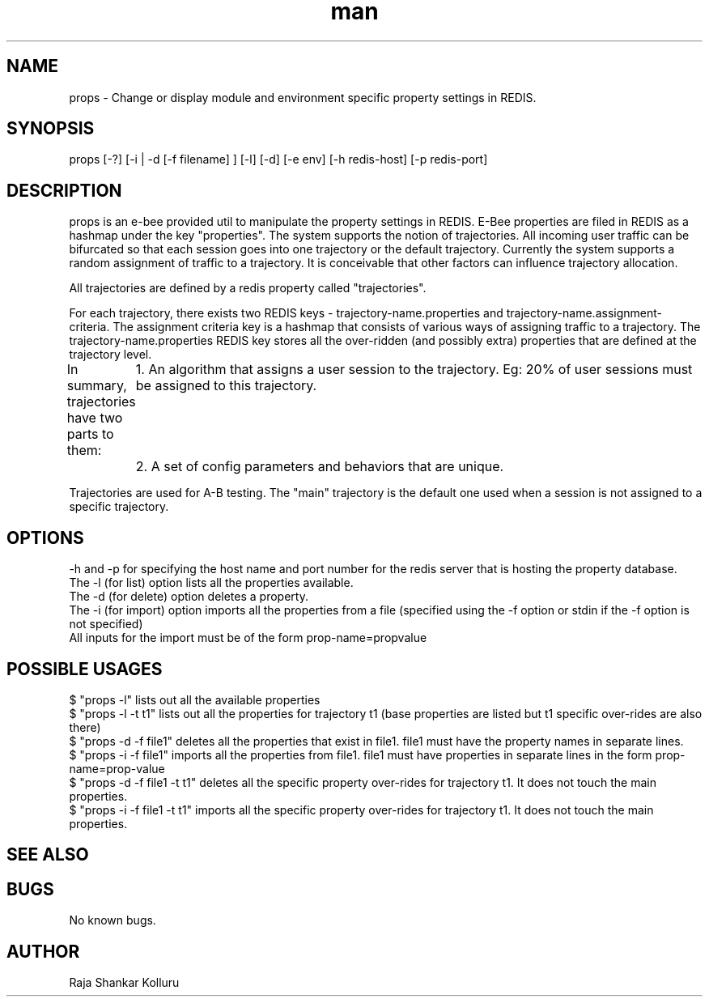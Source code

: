 .\" Manpage for gen.sh
.\" 
.TH man 8 "28 Jan 2020" "1.0" "Code Generation in BPlus man page"
.SH NAME
props \- Change or display module and environment specific property settings in REDIS.
.SH SYNOPSIS
props [-?] [-i | -d [-f filename] ] [-l] [-d] [-e env] [-h redis-host] [-p redis-port]
.Op .Fl ? 
.Op .Fl i .Fl f .Ar filename
.SH DESCRIPTION
props is an e-bee provided util to manipulate the property settings in REDIS.
E-Bee properties are filed in REDIS as a hashmap under the key "properties".
The system supports the notion of trajectories. All incoming user traffic can be bifurcated so that each session goes into one trajectory or the default trajectory. Currently the system supports a random assignment of traffic to a trajectory. It is conceivable that other factors can influence trajectory allocation.

All trajectories are defined by a redis property called "trajectories". 

For each trajectory, there exists two REDIS keys - trajectory-name.properties and trajectory-name.assignment-criteria. The assignment criteria key is a hashmap that consists of various ways of assigning traffic to a trajectory. The trajectory-name.properties REDIS key stores all the over-ridden (and possibly extra) properties that are defined at the trajectory level.

In summary, trajectories have two parts to them: 
	1.  An algorithm that assigns a user session to the trajectory. Eg: 20% of user sessions must be assigned to this trajectory.
	2.  A set of config parameters and behaviors that are unique. 

Trajectories are used for A-B testing. The "main" trajectory is the default one used when a session is not assigned to a specific trajectory.


.SH OPTIONS
-h and -p for specifying the host name and port number for the redis server that is hosting the property database.
.br
The -l (for list) option lists all the properties available.
.br
The -d (for delete) option deletes a property.
.br
The -i (for import) option imports all the properties from a file (specified using the -f option or stdin if the -f option is not specified)
.br
All inputs for the import must be of the form prop-name=propvalue
.br
.SH POSSIBLE USAGES
$ "props -l" lists out all the available properties 
.br
$ "props -l -t t1" lists out all the properties for trajectory t1 (base properties are listed but t1 specific over-rides are also there) 
.br
$ "props -d -f file1" deletes all the properties that exist in file1. file1 must have the property names in separate lines.
.br
$ "props -i -f file1" imports all the properties from file1. file1 must have properties in separate lines in the form prop-name=prop-value
.br
$ "props -d -f file1 -t t1" deletes all the specific property over-rides for trajectory t1. It does not touch the main properties.
.br
$ "props -i -f file1 -t t1" imports all the specific property over-rides for trajectory t1. It does not touch the main properties.
.br
.SH SEE ALSO
.SH BUGS
No known bugs.
.SH AUTHOR
Raja Shankar Kolluru
